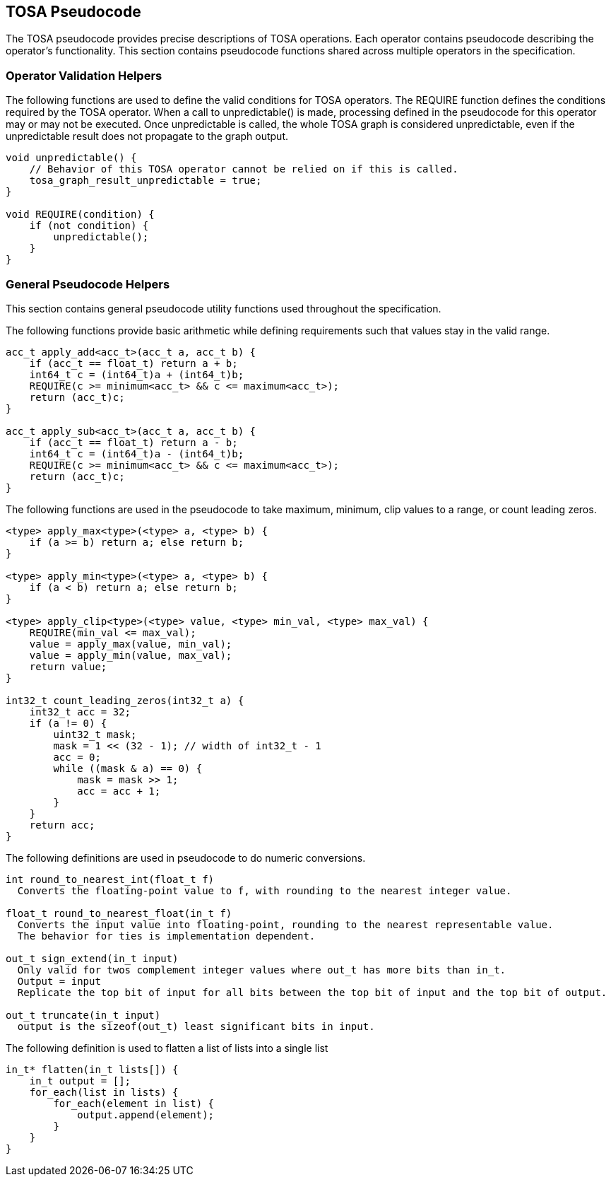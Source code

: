 //
// This confidential and proprietary software may be used only as
// authorised by a licensing agreement from ARM Limited
// (C) COPYRIGHT 2021 ARM Limited
// ALL RIGHTS RESERVED
// The entire notice above must be reproduced on all authorised
// copies and copies may only be made to the extent permitted
// by a licensing agreement from ARM Limited.

== TOSA Pseudocode

The TOSA pseudocode provides precise descriptions of TOSA operations.
Each operator contains pseudocode describing the operator's functionality.
This section contains pseudocode functions shared across multiple operators in the specification.

=== Operator Validation Helpers


The following functions are used to define the valid conditions for TOSA operators.
The REQUIRE function defines the conditions required by the TOSA operator.
When a call to unpredictable() is made, processing defined in the pseudocode for this operator may or may not be executed.
Once unpredictable is called, the whole TOSA graph is considered unpredictable, even if the unpredictable result does not propagate to the graph output.

[source,c++]
----
void unpredictable() {
    // Behavior of this TOSA operator cannot be relied on if this is called.
    tosa_graph_result_unpredictable = true;
}

void REQUIRE(condition) {
    if (not condition) {
        unpredictable();
    }
}
----

=== General Pseudocode Helpers

This section contains general pseudocode utility functions used throughout the specification.

The following functions provide basic arithmetic while defining requirements such that values stay in the valid range.

[source,c++]
----
acc_t apply_add<acc_t>(acc_t a, acc_t b) {
    if (acc_t == float_t) return a + b;
    int64_t c = (int64_t)a + (int64_t)b;
    REQUIRE(c >= minimum<acc_t> && c <= maximum<acc_t>);
    return (acc_t)c;
}

acc_t apply_sub<acc_t>(acc_t a, acc_t b) {
    if (acc_t == float_t) return a - b;
    int64_t c = (int64_t)a - (int64_t)b;
    REQUIRE(c >= minimum<acc_t> && c <= maximum<acc_t>);
    return (acc_t)c;
}
----

The following functions are used in the pseudocode to take maximum,
minimum, clip values to a range, or count leading zeros.
[[count_leading_zeros]]
[source,c++]
----
<type> apply_max<type>(<type> a, <type> b) {
    if (a >= b) return a; else return b;
}

<type> apply_min<type>(<type> a, <type> b) {
    if (a < b) return a; else return b;
}

<type> apply_clip<type>(<type> value, <type> min_val, <type> max_val) {
    REQUIRE(min_val <= max_val);
    value = apply_max(value, min_val);
    value = apply_min(value, max_val);
    return value;
}

int32_t count_leading_zeros(int32_t a) {
    int32_t acc = 32;
    if (a != 0) {
        uint32_t mask;
        mask = 1 << (32 - 1); // width of int32_t - 1
        acc = 0;
        while ((mask & a) == 0) {
            mask = mask >> 1;
            acc = acc + 1;
        }
    }
    return acc;
}
----

The following definitions are used in pseudocode to do numeric conversions.

[source,c++]
----
int round_to_nearest_int(float_t f)
  Converts the floating-point value to f, with rounding to the nearest integer value.

float_t round_to_nearest_float(in_t f)
  Converts the input value into floating-point, rounding to the nearest representable value.
  The behavior for ties is implementation dependent.

out_t sign_extend(in_t input)
  Only valid for twos complement integer values where out_t has more bits than in_t.
  Output = input
  Replicate the top bit of input for all bits between the top bit of input and the top bit of output.

out_t truncate(in_t input)
  output is the sizeof(out_t) least significant bits in input.
----

The following definition is used to flatten a list of lists into a single list

[source,c++]
----
in_t* flatten(in_t lists[]) {
    in_t output = [];
    for_each(list in lists) {
        for_each(element in list) {
            output.append(element);
        }
    }
}
----
